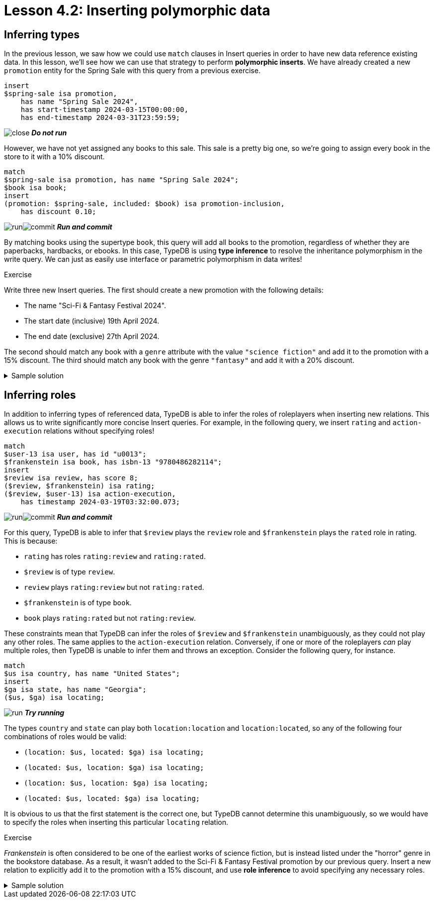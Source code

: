= Lesson 4.2: Inserting polymorphic data

== Inferring types

In the previous lesson, we saw how we could use `match` clauses in Insert queries in order to have new data reference existing data. In this lesson, we'll see how we can use that strategy to perform *polymorphic inserts*. We have already created a new `promotion` entity for the Spring Sale with this query from a previous exercise.

[,typeql]
----
insert
$spring-sale isa promotion,
    has name "Spring Sale 2024",
    has start-timestamp 2024-03-15T00:00:00,
    has end-timestamp 2024-03-31T23:59:59;
----
image:learn::studio-icons/close.png[] *_Do not run_*

However, we have not yet assigned any books to this sale. This sale is a pretty big one, so we're going to assign every book in the store to it with a 10% discount.

[,typeql]
----
match
$spring-sale isa promotion, has name "Spring Sale 2024";
$book isa book;
insert
(promotion: $spring-sale, included: $book) isa promotion-inclusion,
    has discount 0.10;
----
image:learn::studio-icons/run.png[]image:learn::studio-icons/commit.png[] *_Run and commit_*

By matching books using the supertype `book`, this query will add all books to the promotion, regardless of whether they are paperbacks, hardbacks, or ebooks. In this case, TypeDB is using *type inference* to resolve the inheritance polymorphism in the write query. We can just as easily use interface or parametric polymorphism in data writes!

.Exercise
[caption=""]
====
Write three new Insert queries. The first should create a new promotion with the following details:

* The name "Sci-Fi & Fantasy Festival 2024".
* The start date (inclusive) 19th April 2024.
* The end date (exclusive) 27th April 2024.

The second should match any book with a `genre` attribute with the value `"science fiction"` and add it to the promotion with a 15% discount. The third should match any book with the genre `"fantasy"` and add it with a 20% discount.

.Sample solution
[%collapsible]
=====
[,typeql]
----
insert
$sff-festival isa promotion,
    has name "Sci-Fi & Fantasy Festival 2024",
    has start-timestamp 2024-04-19T00:00:00,
    has end-timestamp 2024-04-26T23:59:59;
----
image:learn::studio-icons/run.png[] *_Run_*
[,typeql]
----
match
$sff-festival isa promotion, has name "Sci-Fi & Fantasy Festival 2024";
$book isa book, has genre "science fiction";
insert
(promotion: $sff-festival, included: $book) isa promotion-inclusion,
    has discount 0.15;
----
image:learn::studio-icons/run.png[] *_Run_*
[,typeql]
----
match
$sff-festival isa promotion, has name "Sci-Fi & Fantasy Festival 2024";
$book isa book, has genre "fantasy";
insert
(promotion: $sff-festival, included: $book) isa promotion-inclusion,
    has discount 0.20;
----
image:learn::studio-icons/run.png[]image:learn::studio-icons/commit.png[] *_Run and commit_*
=====
====

== Inferring roles

In addition to inferring types of referenced data, TypeDB is able to infer the roles of roleplayers when inserting new relations. This allows us to write significantly more concise Insert queries. For example, in the following query, we insert `rating` and `action-execution` relations without specifying roles!

[,typeql]
----
match
$user-13 isa user, has id "u0013";
$frankenstein isa book, has isbn-13 "9780486282114";
insert
$review isa review, has score 8;
($review, $frankenstein) isa rating;
($review, $user-13) isa action-execution,
    has timestamp 2024-03-19T03:32:00.073;
----
image:learn::studio-icons/run.png[]image:learn::studio-icons/commit.png[] *_Run and commit_*

For this query, TypeDB is able to infer that `$review` plays the `review` role and `$frankenstein` plays the `rated` role in rating. This is because:

* `rating` has roles `rating:review` and `rating:rated`.
* `$review` is of type `review`.
* `review` plays `rating:review` but not `rating:rated`.
* `$frankenstein` is of type `book`.
* `book` plays `rating:rated` but not `rating:review`.

These constraints mean that TypeDB can infer the roles of `$review` and `$frankenstein` unambiguously, as they could not play any other roles. The same applies to the `action-execution` relation. Conversely, if one or more of the roleplayers _can_ play multiple roles, then TypeDB is unable to infer them and throws an exception. Consider the following query, for instance.

[,typeql]
----
match
$us isa country, has name "United States";
insert
$ga isa state, has name "Georgia";
($us, $ga) isa locating;
----
image:learn::studio-icons/run.png[] *_Try running_*

The types `country` and `state` can play both `location:location` and `location:located`, so any of the following four combinations of roles would be valid:

* `(location: $us, located: $ga) isa locating;`
* `(located: $us, location: $ga) isa locating;`
* `(location: $us, location: $ga) isa locating;`
* `(located: $us, located: $ga) isa locating;`

It is obvious to us that the first statement is the correct one, but TypeDB cannot determine this unambiguously, so we would have to specify the roles when inserting this particular `locating` relation.

.Exercise
[caption=""]
====
_Frankenstein_ is often considered to be one of the earliest works of science fiction, but is instead listed under the "horror" genre in the bookstore database. As a result, it wasn't added to the Sci-Fi & Fantasy Festival promotion by our previous query. Insert a new relation to explicitly add it to the promotion with a 15% discount, and use *role inference* to avoid specifying any necessary roles.

.Sample solution
[%collapsible]
=====
[,typeql]
----
match
$sff-festival isa promotion, has name "Sci-Fi & Fantasy Festival 2024";
$frankenstein isa book, has isbn-13 "9780486282114";
insert
($sff-festival, $frankenstein) isa promotion-inclusion,
    has discount 0.15;
----
image:learn::studio-icons/run.png[]image:learn::studio-icons/commit.png[] *_Run and commit_*
=====
====
